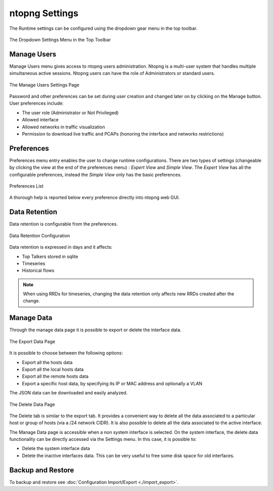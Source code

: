 .. _ntopngPreferences:

ntopng Settings
===============

The Runtime settings can be configured using the dropdown gear menu in the top toolbar.

.. figure:: ../img/web_gui_settings_dropdown.png
  :align: center
  :alt: Settings Dropdown

  The Dropdown Settings Menu in the Top Toolbar

Manage Users
------------

Manage Users menu gives access to ntopng users administration. Ntopng is a multi-user system that
handles multiple simultaneous active sessions. Ntopng users can have the role of Administrators or
standard users.

.. figure:: ../img/web_gui_settings_users.png
  :align: center
  :alt: Users Settings

  The Manage Users Settings Page

Password and other preferences can be set during user creation and changed later on by clicking
on the Manage button. User preferences include:

- The user role (Administrator or Not Privileged)
- Allowed interface
- Allowed networks in traffic visualization
- Permission to download live traffic and PCAPs (honoring the interface and networks restrictions)

Preferences
-----------

Preferences menu entry enables the user to change runtime configurations. There are two types of settings (changeable by clicking the view at the end of the preferences menu) : `Expert View` and `Simple View`. The `Expert View` has all the configurable preferences, instead the `Simple View` only has the basic preferences.

.. figure:: ../img/web_gui_settings_list.png
  :align: center
  :alt: Preferences List

  Preferences List

A thorough help is reported below every preference directly into ntopng web GUI.

.. _Data Retention:

Data Retention
--------------

Data retention is configurable from the preferences.

.. figure:: ../img/web_gui_settings_retention.png
  :align: center
  :alt: Data Retention Configuration

  Data Retention Configuration

Data retention is expressed in days and it affects:

- Top Talkers stored in sqlite
- Timeseries
- Historical flows

.. note::

  When using RRDs for timeseries, changing the data retention only affects new RRDs created after the change.

Manage Data
-----------

Through the manage data page it is possible to export or delete the interface data.

.. figure:: ../img/web_gui_settings_export_data.png
  :align: center
  :alt: Export Data

  The Export Data Page

It is possible to choose between the following options:

- Export all the hosts data
- Export all the local hosts data
- Export all the remote hosts data
- Export a specific host data, by specifying its IP or MAC address and optionally a VLAN

The JSON data can be downloaded and easily analyzed.

.. figure:: ../img/web_gui_settings_delete_data.png
  :align: center
  :alt: Export Data

  The Delete Data Page

The Delete tab is similar to the export tab.
It provides a convenient way to delete all the data associated to a particular
host or group of hosts (via a /24 network CIDR). It is also possible to delete
all the data associated to the active interface.

The Manage Data page is accessible when a non system interface is selected. On the system interface,
the delete data functionality can be directly accessed via the Settings menu. In this case,
it is possible to:

- Delete the system interface data
- Delete the inactive interfaces data. This can be very useful to free some disk space for old
  interfaces.

Backup and Restore
------------------

To backup and restore see :doc:`Configuration Import/Export <./import_export>`.

